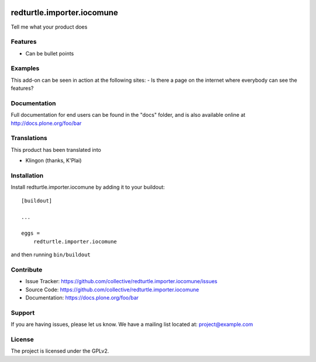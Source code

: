 .. This README is meant for consumption by humans and pypi. Pypi can render rst files so please do not use Sphinx features.
   If you want to learn more about writing documentation, please check out: http://docs.plone.org/about/documentation_styleguide.html
   This text does not appear on pypi or github. It is a comment.

.. image:: https://travis-ci.org/collective/redturtle.importer.iocomune.svg?branch=master
    :target: https://travis-ci.org/collective/redturtle.importer.iocomune

.. image:: https://coveralls.io/repos/github/collective/redturtle.importer.iocomune/badge.svg?branch=master
    :target: https://coveralls.io/github/collective/redturtle.importer.iocomune?branch=master
    :alt: Coveralls

.. image:: https://img.shields.io/pypi/v/redturtle.importer.iocomune.svg
    :target: https://pypi.python.org/pypi/redturtle.importer.iocomune/
    :alt: Latest Version

.. image:: https://img.shields.io/pypi/status/redturtle.importer.iocomune.svg
    :target: https://pypi.python.org/pypi/redturtle.importer.iocomune
    :alt: Egg Status

.. image:: https://img.shields.io/pypi/pyversions/redturtle.importer.iocomune.svg?style=plastic   :alt: Supported - Python Versions

.. image:: https://img.shields.io/pypi/l/redturtle.importer.iocomune.svg
    :target: https://pypi.python.org/pypi/redturtle.importer.iocomune/
    :alt: License


===========================
redturtle.importer.iocomune
===========================

Tell me what your product does

Features
--------

- Can be bullet points


Examples
--------

This add-on can be seen in action at the following sites:
- Is there a page on the internet where everybody can see the features?


Documentation
-------------

Full documentation for end users can be found in the "docs" folder, and is also available online at http://docs.plone.org/foo/bar


Translations
------------

This product has been translated into

- Klingon (thanks, K'Plai)


Installation
------------

Install redturtle.importer.iocomune by adding it to your buildout::

    [buildout]

    ...

    eggs =
        redturtle.importer.iocomune


and then running ``bin/buildout``


Contribute
----------

- Issue Tracker: https://github.com/collective/redturtle.importer.iocomune/issues
- Source Code: https://github.com/collective/redturtle.importer.iocomune
- Documentation: https://docs.plone.org/foo/bar


Support
-------

If you are having issues, please let us know.
We have a mailing list located at: project@example.com


License
-------

The project is licensed under the GPLv2.
